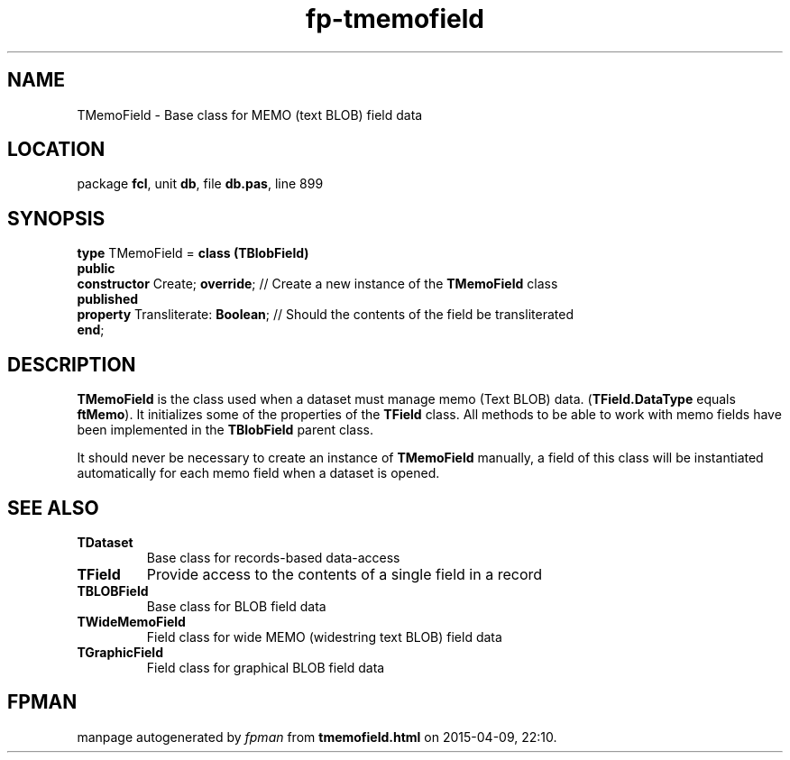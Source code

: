.\" file autogenerated by fpman
.TH "fp-tmemofield" 3 "2014-03-14" "fpman" "Free Pascal Programmer's Manual"
.SH NAME
TMemoField - Base class for MEMO (text BLOB) field data
.SH LOCATION
package \fBfcl\fR, unit \fBdb\fR, file \fBdb.pas\fR, line 899
.SH SYNOPSIS
\fBtype\fR TMemoField = \fBclass (TBlobField)\fR
.br
\fBpublic\fR
  \fBconstructor\fR Create; \fBoverride\fR;    // Create a new instance of the \fBTMemoField\fR class
.br
\fBpublished\fR
  \fBproperty\fR Transliterate: \fBBoolean\fR; // Should the contents of the field be transliterated
.br
\fBend\fR;
.SH DESCRIPTION
\fBTMemoField\fR is the class used when a dataset must manage memo (Text BLOB) data. (\fBTField.DataType\fR equals \fBftMemo\fR). It initializes some of the properties of the \fBTField\fR class. All methods to be able to work with memo fields have been implemented in the \fBTBlobField\fR parent class.

It should never be necessary to create an instance of \fBTMemoField\fR manually, a field of this class will be instantiated automatically for each memo field when a dataset is opened.


.SH SEE ALSO
.TP
.B TDataset
Base class for records-based data-access
.TP
.B TField
Provide access to the contents of a single field in a record
.TP
.B TBLOBField
Base class for BLOB field data
.TP
.B TWideMemoField
Field class for wide MEMO (widestring text BLOB) field data
.TP
.B TGraphicField
Field class for graphical BLOB field data

.SH FPMAN
manpage autogenerated by \fIfpman\fR from \fBtmemofield.html\fR on 2015-04-09, 22:10.


